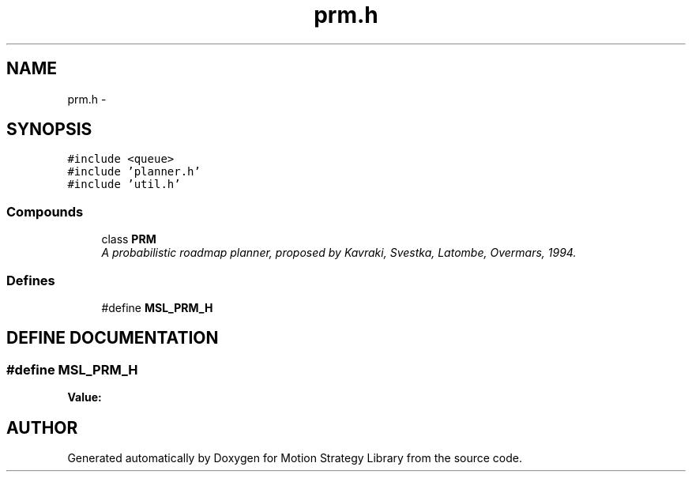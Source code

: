 .TH "prm.h" 3 "26 Feb 2002" "Motion Strategy Library" \" -*- nroff -*-
.ad l
.nh
.SH NAME
prm.h \- 
.SH SYNOPSIS
.br
.PP
\fC#include <queue>\fP
.br
\fC#include 'planner.h'\fP
.br
\fC#include 'util.h'\fP
.br
.SS "Compounds"

.in +1c
.ti -1c
.RI "class \fBPRM\fP"
.br
.RI "\fIA probabilistic roadmap planner, proposed by Kavraki, Svestka, Latombe, Overmars, 1994.\fP"
.in -1c
.SS "Defines"

.in +1c
.ti -1c
.RI "#define \fBMSL_PRM_H\fP"
.br
.in -1c
.SH "DEFINE DOCUMENTATION"
.PP 
.SS "#define MSL_PRM_H"
.PP
\fBValue:\fP
.PP
.nf

.fi
.SH "AUTHOR"
.PP 
Generated automatically by Doxygen for Motion Strategy Library from the source code.